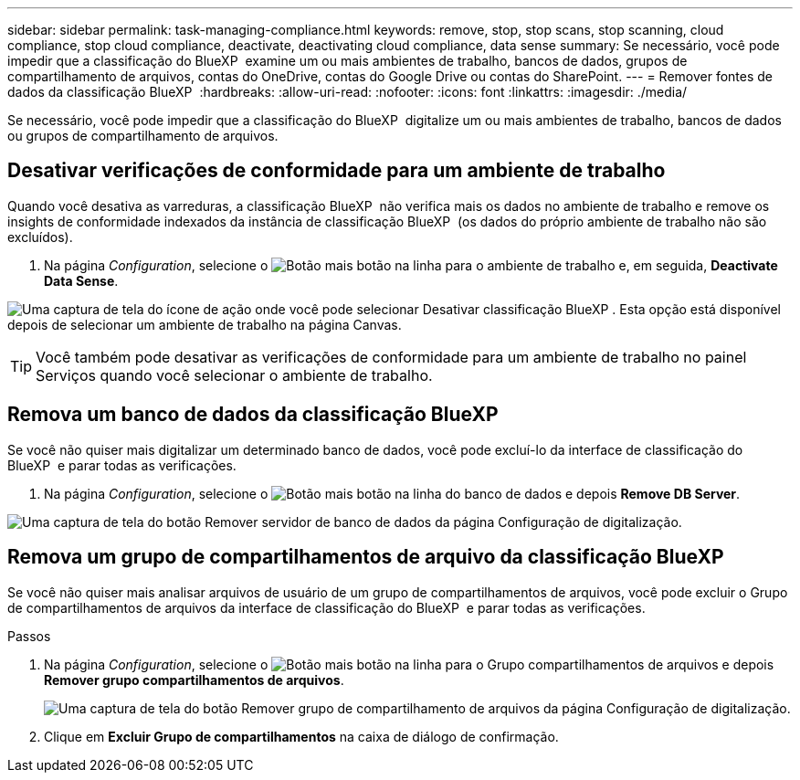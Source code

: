 ---
sidebar: sidebar 
permalink: task-managing-compliance.html 
keywords: remove, stop, stop scans, stop scanning, cloud compliance, stop cloud compliance, deactivate, deactivating cloud compliance, data sense 
summary: Se necessário, você pode impedir que a classificação do BlueXP  examine um ou mais ambientes de trabalho, bancos de dados, grupos de compartilhamento de arquivos, contas do OneDrive, contas do Google Drive ou contas do SharePoint. 
---
= Remover fontes de dados da classificação BlueXP 
:hardbreaks:
:allow-uri-read: 
:nofooter: 
:icons: font
:linkattrs: 
:imagesdir: ./media/


[role="lead"]
Se necessário, você pode impedir que a classificação do BlueXP  digitalize um ou mais ambientes de trabalho, bancos de dados ou grupos de compartilhamento de arquivos.



== Desativar verificações de conformidade para um ambiente de trabalho

Quando você desativa as varreduras, a classificação BlueXP  não verifica mais os dados no ambiente de trabalho e remove os insights de conformidade indexados da instância de classificação BlueXP  (os dados do próprio ambiente de trabalho não são excluídos).

. Na página _Configuration_, selecione o image:button-gallery-options.gif["Botão mais"] botão na linha para o ambiente de trabalho e, em seguida, *Deactivate Data Sense*.


image:screenshot_deactivate_compliance_scan.png["Uma captura de tela do ícone de ação onde você pode selecionar Desativar classificação BlueXP . Esta opção está disponível depois de selecionar um ambiente de trabalho na página Canvas."]


TIP: Você também pode desativar as verificações de conformidade para um ambiente de trabalho no painel Serviços quando você selecionar o ambiente de trabalho.



== Remova um banco de dados da classificação BlueXP 

Se você não quiser mais digitalizar um determinado banco de dados, você pode excluí-lo da interface de classificação do BlueXP  e parar todas as verificações.

. Na página _Configuration_, selecione o image:button-gallery-options.gif["Botão mais"] botão na linha do banco de dados e depois *Remove DB Server*.


image:screenshot_compliance_remove_db.png["Uma captura de tela do botão Remover servidor de banco de dados da página Configuração de digitalização."]



== Remova um grupo de compartilhamentos de arquivo da classificação BlueXP 

Se você não quiser mais analisar arquivos de usuário de um grupo de compartilhamentos de arquivos, você pode excluir o Grupo de compartilhamentos de arquivos da interface de classificação do BlueXP  e parar todas as verificações.

.Passos
. Na página _Configuration_, selecione o image:button-gallery-options.gif["Botão mais"] botão na linha para o Grupo compartilhamentos de arquivos e depois *Remover grupo compartilhamentos de arquivos*.
+
image:screenshot_compliance_remove_fileshare_group.png["Uma captura de tela do botão Remover grupo de compartilhamento de arquivos da página Configuração de digitalização."]

. Clique em *Excluir Grupo de compartilhamentos* na caixa de diálogo de confirmação.

